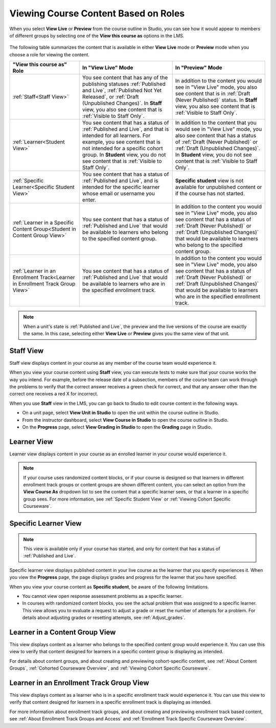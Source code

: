 .. _Roles for Viewing Course Content:

#####################################
Viewing Course Content Based on Roles
#####################################

.. tags:: educator, reference

When you select **View Live** or **Preview** from the course outline in Studio,
you can see how it would appear to members of different groups by selecting one
of the **View this course as** options in the LMS.

   .. image:: /_images/educator_references/Groups_ViewCourseAs.png
     :alt: The "View this course as" drop down list, with a group selected.

The following table summarizes the content that is available in either **View
Live** mode or **Preview** mode when you choose a role for viewing the
content.

.. list-table::
    :widths: 15 20 20
    :header-rows: 1

    * - "View this course as" Role
      - In "View Live" Mode
      - In "Preview" Mode

    * - :ref:`Staff<Staff View>`
      - You see content that has any of the publishing statuses
        :ref:`Published and Live`, :ref:`Published Not Yet Released`, or
        :ref:`Draft (Unpublished Changes)`. In **Staff** view, you also see
        content that is :ref:`Visible to Staff Only`.
      - In addition to the content you would see in "View Live" mode, you also
        see content that is in :ref:`Draft (Never Published)` status. In
        **Staff** view, you also see content that is :ref:`Visible to Staff
        Only`.

    * - :ref:`Learner<Student View>`
      - You see content that has a status of :ref:`Published and Live`, and
        that is intended for all learners. For example, you see content that
        is not intended for a specific cohort group. In **Student** view, you
        do not see content that is :ref:`Visible to Staff Only`.
      - In addition to the content that you would see in "View Live" mode, you
        also see content that has a status of :ref:`Draft (Never Published)`
        or :ref:`Draft (Unpublished Changes)`. In **Student** view, you do not
        see content that is :ref:`Visible to Staff Only`.

    * - :ref:`Specific Learner<Specific Student View>`
      - You see content that has a status of :ref:`Published and Live`, and is
        intended for the specific learner whose email or username you enter.
      - **Specific student** view is not available for unpublished content or
        if the course has not started.

    * - :ref:`Learner in a Specific Content Group<Student in Content Group
        View>`
      - You see content that has a status of :ref:`Published and Live` that
        would be available to learners who belong to the specified content
        group.
      - In addition to the content you would see in "View Live" mode, you also
        see content that has a status of :ref:`Draft (Never Published)` or
        :ref:`Draft (Unpublished Changes)` that would be available to learners
        who belong to the specified content group.

    * - :ref:`Learner in an Enrollment Track<Learner in Enrollment Track Group
        View>`
      - You see content that has a status of :ref:`Published and Live` that
        would be available to learners who are in the specified enrollment
        track.
      - In addition to the content you would see in "View Live" mode, you also
        see content that has a status of :ref:`Draft (Never Published)` or
        :ref:`Draft (Unpublished Changes)` that would be available to learners
        who are in the specified enrollment track.

.. note:: When a unit's state is :ref:`Published and Live`, the preview and
   the live versions of the course are exactly the same. In this case,
   selecting either **View Live** or **Preview** gives you the same view of
   that unit.


.. _Staff View:

===========
Staff View
===========

Staff view displays content in your course as any member of the course team
would experience it.

When you view your course content using **Staff** view, you can execute tests
to make sure that your course works the way you intend. For example, before
the release date of a subsection, members of the course team can work through
the problems to verify that the correct answer receives a green check for
correct, and that any answer other than the correct one receives a red X for
incorrect.

When you use **Staff** view in the LMS, you can go back to Studio to edit
course content in the following ways.

* On a unit page, select **View Unit in Studio** to open the unit within the
  course outline in Studio.

* From the instructor dashboard, select **View Course in Studio** to open the
  course outline in Studio.

* On the **Progress** page, select **View Grading in Studio** to open the
  **Grading** page in Studio.


.. _Student View:

============
Learner View
============

Learner view displays content in your course as an enrolled learner in your
course would experience it.

.. note:: If your course uses randomized content blocks, or if your course is
   designed so that learners in different enrollment track groups or content
   groups are shown different content, you can select an option from the **View
   Course As** dropdown list to see the content that a specific learner sees, or
   that a learner in a specific group sees. For more information, see
   :ref:`Specific Student View` or :ref:`Viewing Cohort Specific Courseware`.


.. _Specific Student View:

=====================
Specific Learner View
=====================

.. note:: This view is available only if your course has started, and only for
   content that has a status of :ref:`Published and Live`.

Specific learner view displays published content in your live course as the
learner that you specify experiences it. When you view the **Progress** page,
the page displays grades and progress for the learner that you have specified.

When you view your course content as **Specific student**, be aware of the
following limitations.

* You cannot view open response assessment problems as a specific learner.

* In courses with randomized content blocks, you see the actual problem that
  was assigned to a specific learner. This view allows you to evaluate a
  request to adjust a grade or reset the number of attempts for a problem. For
  details about adjusting grades or resetting attempts, see
  :ref:`Adjust_grades`.


.. _Student in Content Group View:

=================================
Learner in a Content Group View
=================================

This view displays content as a learner who belongs to the specified content
group would experience it. You can use this view to verify that content
designed for learners in a specific content group is displaying as intended.

For details about content groups, and about creating and previewing cohort-specific
content, see :ref:`About Content Groups`, :ref:`Cohorted Courseware Overview`,
and :ref:`Viewing Cohort Specific Courseware`.

.. _Learner in Enrollment Track Group View:

=========================================
Learner in an Enrollment Track Group View
=========================================

This view displays content as a learner who is in a specific enrollment track
would experience it. You can use this view to verify that content designed for
learners in a specific enrollment track is displaying as intended.

For more information about enrollment track groups, and about creating and
previewing enrollment track based content, see :ref:`About Enrollment Track
Groups and Access` and :ref:`Enrollment Track Specific Courseware Overview`.
